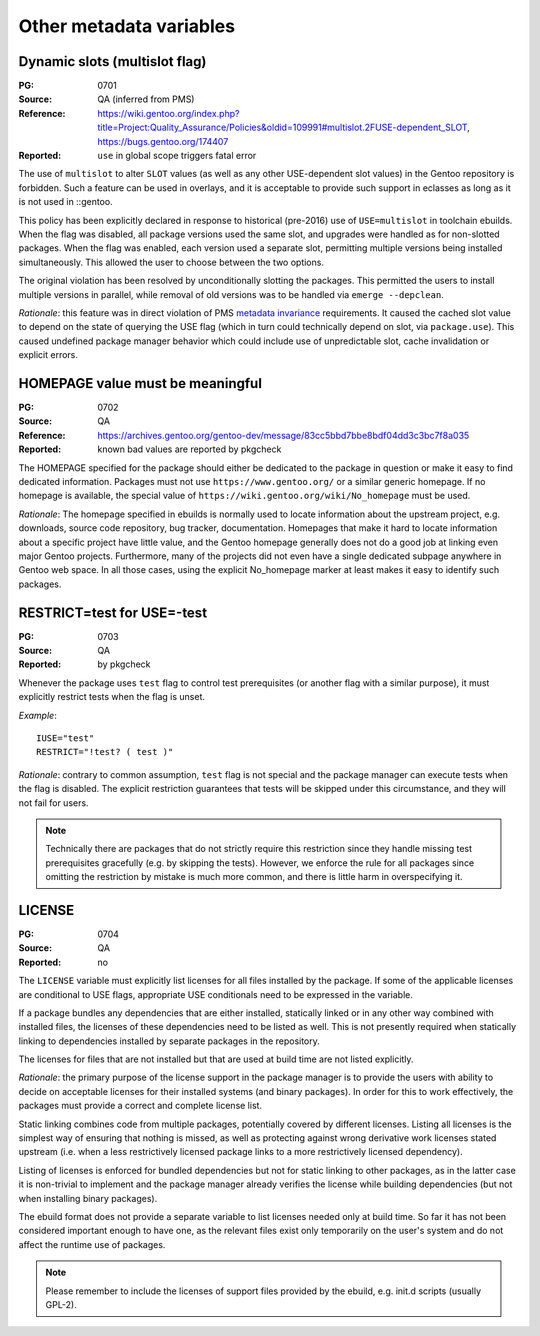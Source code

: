 Other metadata variables
========================

.. index:: slot/subslot; dynamic
.. index:: USE flags; multislot

Dynamic slots (multislot flag)
------------------------------
:PG: 0701
:Source: QA (inferred from PMS)
:Reference: https://wiki.gentoo.org/index.php?title=Project:Quality_Assurance/Policies&oldid=109991#multislot.2FUSE-dependent_SLOT, https://bugs.gentoo.org/174407
:Reported: ``use`` in global scope triggers fatal error

The use of ``multislot`` to alter ``SLOT`` values (as well as any other
USE-dependent slot values) in the Gentoo repository is forbidden.
Such a feature can be used in overlays, and it is acceptable to provide
such support in eclasses as long as it is not used in ::gentoo.

This policy has been explicitly declared in response to historical
(pre-2016) use of ``USE=multislot`` in toolchain ebuilds.  When the flag
was disabled, all package versions used the same slot, and upgrades were
handled as for non-slotted packages.  When the flag was enabled, each
version used a separate slot, permitting multiple versions being
installed simultaneously.  This allowed the user to choose between
the two options.

The original violation has been resolved by unconditionally slotting
the packages.  This permitted the users to install multiple versions
in parallel, while removal of old versions was to be handled via
``emerge --depclean``.

*Rationale*: this feature was in direct violation of PMS `metadata
invariance`_ requirements.  It caused the cached slot value to depend
on the state of querying the USE flag (which in turn could technically
depend on slot, via ``package.use``).  This caused undefined package
manager behavior which could include use of unpredictable slot, cache
invalidation or explicit errors.


.. index::
   single: homepage; meaningful value
   pair: homepage; gentoo.org

HOMEPAGE value must be meaningful
---------------------------------
:PG: 0702
:Source: QA
:Reference: https://archives.gentoo.org/gentoo-dev/message/83cc5bbd7bbe8bdf04dd3c3bc7f8a035
:Reported: known bad values are reported by pkgcheck

The HOMEPAGE specified for the package should either be dedicated
to the package in question or make it easy to find dedicated
information.  Packages must not use ``https://www.gentoo.org/``
or a similar generic homepage.  If no homepage is available, the special
value of ``https://wiki.gentoo.org/wiki/No_homepage`` must be used.

*Rationale*: The homepage specified in ebuilds is normally used to
locate information about the upstream project, e.g. downloads, source
code repository, bug tracker, documentation.  Homepages that make it
hard to locate information about a specific project have little value,
and the Gentoo homepage generally does not do a good job at linking even
major Gentoo projects.  Furthermore, many of the projects did not even
have a single dedicated subpage anywhere in Gentoo web space.  In all
those cases, using the explicit No_homepage marker at least makes it
easy to identify such packages.


.. index::
   single: restrict; test; USE=-test
   single: USE flags; test; restrict

RESTRICT=test for USE=-test
---------------------------
:PG: 0703
:Source: QA
:Reported: by pkgcheck

Whenever the package uses ``test`` flag to control test prerequisites
(or another flag with a similar purpose), it must explicitly restrict
tests when the flag is unset.

*Example*::

    IUSE="test"
    RESTRICT="!test? ( test )"

*Rationale*: contrary to common assumption, ``test`` flag is not special
and the package manager can execute tests when the flag is disabled.
The explicit restriction guarantees that tests will be skipped under
this circumstance, and they will not fail for users.

.. Note::
   Technically there are packages that do not strictly require this
   restriction since they handle missing test prerequisites gracefully
   (e.g. by skipping the tests).  However, we enforce the rule for all
   packages since omitting the restriction by mistake is much more
   common, and there is little harm in overspecifying it.


.. index:: license

LICENSE
-------
:PG: 0704
:Source: QA
:Reported: no

The ``LICENSE`` variable must explicitly list licenses for all files
installed by the package.  If some of the applicable licenses are
conditional to USE flags, appropriate USE conditionals need to
be expressed in the variable.

If a package bundles any dependencies that are either installed,
statically linked or in any other way combined with installed files,
the licenses of these dependencies need to be listed as well.  This
is not presently required when statically linking to dependencies
installed by separate packages in the repository.

The licenses for files that are not installed but that are used at build
time are not listed explicitly.

*Rationale*: the primary purpose of the license support in the package
manager is to provide the users with ability to decide on acceptable
licenses for their installed systems (and binary packages).  In order
for this to work effectively, the packages must provide a correct
and complete license list.

Static linking combines code from multiple packages, potentially covered
by different licenses.  Listing all licenses is the simplest way
of ensuring that nothing is missed, as well as protecting against wrong
derivative work licenses stated upstream (i.e. when a less restrictively
licensed package links to a more restrictively licensed dependency).

Listing of licenses is enforced for bundled dependencies but not for
static linking to other packages, as in the latter case it is
non-trivial to implement and the package manager already verifies
the license while building dependencies (but not when installing binary
packages).

The ebuild format does not provide a separate variable to list licenses
needed only at build time.  So far it has not been considered important
enough to have one, as the relevant files exist only temporarily
on the user's system and do not affect the runtime use of packages.

.. Note::
   Please remember to include the licenses of support files provided
   by the ebuild, e.g. init.d scripts (usually GPL-2).


.. _metadata invariance: https://projects.gentoo.org/pms/7/pms.html#x1-600007.1
